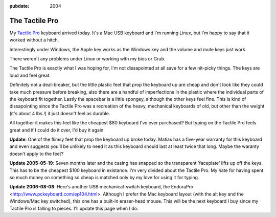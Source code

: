:pubdate: 2004

.. _tactile-pro:

===============
The Tactile Pro
===============

.. index:: computing

My `Tactile Pro`_ keyboard arrived today. It's a Mac USB keyboard and I'm
running Linux, but I'm happy to say that it worked without a hitch.

Interestingly under Windows, the Apple key works as the Windows key and the
volume and mute keys just work.

There weren't any problems under Linux or working with my bios or Grub.

The Tactile Pro is exactly what I was hoping for, I'm not dissapointed at all
save for a few nit-picky things. The keys are loud and feel great.

Definitely not a deal-breaker, but the little plastic feet that prop the
keyboard up are cheap and don't look like they could take much pressure
before breaking, also there are a handful of imperfections in the plastic
where the individual parts of the keyboard fit together. Lastly the spacebar
is a little spongey, although the other keys feel fine. This is kind of
dissapointing since the Tactile Pro was a recreation of the heavy, mechanical
keyboards of old, but other than the weight (it's about 4 lbs.!) it just
doesn't feel as durable.

All together it makes this feel like the cheapest $80 keyboard I've ever
purchased? But typing on the Tactile Pro feels great and if I could do it
over, I'd buy it again.

**Update**: One of the flimsy feet that prop the keyboard up broke today.
Matias has a five-year warranty for this keyboard and even suggests you'll be
unlikely to need it as this keyboard should last at least twice that long.
Maybe the waranty doesn't apply to the feet?

**Update 2005-05-19**: Seven months later and the casing has snapped so the
transparent 'faceplate' lifts up off the keys. This has to be the cheapest
$100 keyboard in existance. I'm very divided about the Tactile Pro. My hate
for having spent so much money on something so cheap is matched only by my
love for using it for typing.

**Update 2006-08-08**: Here's another USB mechanical-switch keyboard, the
EnduraPro <http://www.pckeyboard.com/ep104.html>. Although I prefer the Mac
keyboard layout (with the alt key and the Windows/Mac key switched), this one
has a built-in eraser-head mouse. This will be the next keyboard I buy since
my Tactile Pro is falling to pieces. I'll update this page when I do.

.. _Tactile Pro: http://matias.ca/tactilepro/index.php
